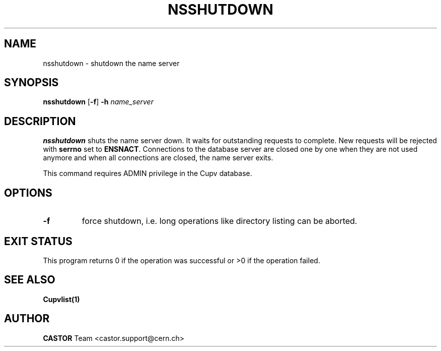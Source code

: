 .\" @(#)$RCSfile: nsshutdown.man,v $ $Revision: 1.2 $ $Date: 2006/01/26 15:36:23 $ CERN IT-PDP/DM Jean-Philippe Baud
.\" Copyright (C) 1999-2002 by CERN/IT/PDP/DM
.\" All rights reserved
.\"
.TH NSSHUTDOWN 1 "$Date: 2006/01/26 15:36:23 $" CASTOR "Cns Administrator Commands"
.SH NAME
nsshutdown \- shutdown the name server
.SH SYNOPSIS
.B nsshutdown
.RB [ -f ]
.B -h
.I name_server
.SH DESCRIPTION
.B nsshutdown
shuts the name server down.
It waits for outstanding requests to complete. New requests will be rejected
with
.B serrno
set to
.BR ENSNACT .
Connections to the database server are closed one by one when they are not
used anymore and when all connections are closed, the name server exits.
.LP
This command requires ADMIN privilege in the Cupv database.
.SH OPTIONS
.TP
.B -f
force shutdown, i.e. long operations like directory listing can be aborted.
.SH EXIT STATUS
This program returns 0 if the operation was successful or >0 if the operation
failed.
.SH SEE ALSO
.BR Cupvlist(1)
.SH AUTHOR
\fBCASTOR\fP Team <castor.support@cern.ch>
